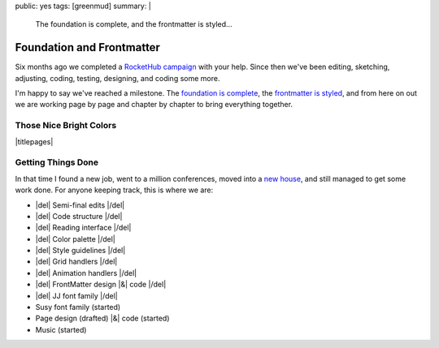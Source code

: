 public: yes
tags: [greenmud]
summary: |
  The foundation is complete,
  and the frontmatter is styled…


Foundation and Frontmatter
==========================

Six months ago we completed
a `RocketHub campaign`_
with your help.
Since then
we've been editing,
sketching,
adjusting,
coding,
testing,
designing,
and coding some more.

I'm happy to say
we've reached a milestone.
The `foundation is complete`_,
the `frontmatter is styled`_,
and from here on out we are working
page by page and chapter by chapter
to bring everything together.

.. _RocketHub campaign: http://www.rockethub.com/projects/6066-into-the-green-green-mud-multimedia-novel
.. _foundation is complete: https://github.com/oddbird/greenmud/
.. _frontmatter is styled: http://greengreenmud.com/

Those Nice Bright Colors
------------------------

|titlepages|

.. |titlepages| raw:: html

  <figure class="gallery">
    <a href="http://greengreenmud.com/dancing-without-architecture/">
      <img src="/static/pictures/greenmud-titles/ggm02.png" alt="" />
    </a>
    <a href="http://greengreenmud.com/dancing-without-architecture/in-which-jj/">
      <img src="/static/pictures/greenmud-titles/ggm03.png" alt="" />
    </a>
    <a href="http://greengreenmud.com/dancing-without-architecture/daymares-poor-boy/">
      <img src="/static/pictures/greenmud-titles/ggm04.png" alt="" />
    </a>
    <a href="http://greengreenmud.com/dancing-without-architecture/the-susy-within/">
      <img src="/static/pictures/greenmud-titles/ggm05.png" alt="" />
    </a>
    <a href="http://greengreenmud.com/dancing-without-architecture/yes-mother-goodnight/">
      <img src="/static/pictures/greenmud-titles/ggm06.png" alt="" />
    </a>
    <a href="http://greengreenmud.com/dancing-without-architecture/bring-down-the-house-house/">
      <img src="/static/pictures/greenmud-titles/ggm07.png" alt="" />
    </a>
    <a href="http://greengreenmud.com/dancing-without-architecture/dance-together-and-cry/">
      <img src="/static/pictures/greenmud-titles/ggm08.png" alt="" />
    </a>
    <a href="http://greengreenmud.com/dancing-without-architecture/forever-amen/">
      <img src="/static/pictures/greenmud-titles/ggm09.png" alt="" />
    </a>
    <a href="http://greengreenmud.com/dancing-without-architecture/twice-three-plus-one/">
      <img src="/static/pictures/greenmud-titles/ggm10.png" alt="" />
    </a>
    <a href="http://greengreenmud.com/dancing-without-architecture/love-in-the-time-of-dandelions/">
      <img src="/static/pictures/greenmud-titles/ggm11.png" alt="" />
    </a>
    <a href="http://greengreenmud.com/dancing-without-architecture/those-nice-bright-colors/">
      <img src="/static/pictures/greenmud-titles/ggm12.png" alt="" />
    </a>
    <a href="http://greengreenmud.com/dancing-without-architecture/into-the-green-green-mud/">
      <img src="/static/pictures/greenmud-titles/ggm13.png" alt="" />
    </a>
    <a href="http://greengreenmud.com/dancing-without-architecture/given-time-silence/">
      <img src="/static/pictures/greenmud-titles/ggm14.png" alt="" />
    </a>

    <a href="http://greengreenmud.com/this-everafter-life/">
      <img src="/static/pictures/greenmud-titles/ggm15.png" alt="" />
    </a>
    <a href="http://greengreenmud.com/this-everafter-life/stranger-than-a-sunny-day-on-the-beach/">
      <img src="/static/pictures/greenmud-titles/ggm16.png" alt="" />
    </a>
    <a href="http://greengreenmud.com/this-everafter-life/once-upon-a-sunday-raining/">
      <img src="/static/pictures/greenmud-titles/ggm17.png" alt="" />
    </a>
    <a href="http://greengreenmud.com/this-everafter-life/open-and-empty/">
      <img src="/static/pictures/greenmud-titles/ggm18.png" alt="" />
    </a>
    <a href="http://greengreenmud.com/this-everafter-life/not-a-susy-in-sight-for-miles-and-miles/">
      <img src="/static/pictures/greenmud-titles/ggm19.png" alt="" />
    </a>
    <a href="http://greengreenmud.com/this-everafter-life/of-blood/">
      <img src="/static/pictures/greenmud-titles/ggm20.png" alt="" />
    </a>
    <a href="http://greengreenmud.com/this-everafter-life/anon-and-anon/">
      <img src="/static/pictures/greenmud-titles/ggm21.png" alt="" />
    </a>
    <a href="http://greengreenmud.com/this-everafter-life/why-cry-when-you-can-kick-a-cat/">
      <img src="/static/pictures/greenmud-titles/ggm22.png" alt="" />
    </a>
    <a href="http://greengreenmud.com/this-everafter-life/there-and-back-again-forever/">
      <img src="/static/pictures/greenmud-titles/ggm23.png" alt="" />
    </a>
    <a href="http://greengreenmud.com/this-everafter-life/nothing/">
      <img src="/static/pictures/greenmud-titles/ggm24.png" alt="" />
    </a>
    <a href="http://greengreenmud.com/this-everafter-life/under-the-sky-is-gray/">
      <img src="/static/pictures/greenmud-titles/ggm25.png" alt="" />
    </a>
    <a href="http://greengreenmud.com/this-everafter-life/still/">
      <img src="/static/pictures/greenmud-titles/ggm26.png" alt="" />
    </a>
    <a href="http://greengreenmud.com/this-everafter-life/whence-from-two/">
      <img src="/static/pictures/greenmud-titles/ggm27.png" alt="" />
    </a>
    <a href="http://greengreenmud.com/this-everafter-life/this-road-full-glittered/">
      <img src="/static/pictures/greenmud-titles/ggm28.png" alt="" />
    </a>
    <a href="http://greengreenmud.com/this-everafter-life/this-road-full-glittered/">
      <img src="/static/pictures/greenmud-titles/ggm29.png" alt="" />
    </a>
    <figcaption>
      Book & chapter titles for
      <a href="http://greengreenmud.com/">Into the Green Green Mud</a>.
    </figcaption>
  </figure>


Getting Things Done
-------------------

In that time I found a new job,
went to a million conferences,
moved into a `new house`_,
and still managed to get some work done.
For anyone keeping track,
this is where we are:

.. _new house: http://www.chickpeasandhulahoops.com/blog/?p=1605

- |del| Semi-final edits |/del|
- |del| Code structure |/del|
- |del| Reading interface |/del|
- |del| Color palette |/del|
- |del| Style guidelines |/del|
- |del| Grid handlers |/del|
- |del| Animation handlers |/del|
- |del| FrontMatter design |&| code |/del|
- |del| JJ font family |/del|
- Susy font family (started)
- Page design (drafted) |&| code (started)
- Music (started)

.. |&| raw:: html

  <span class="amp">&</span>

.. |del| raw:: html

  <del>

.. |/del| raw:: html

  </del>
